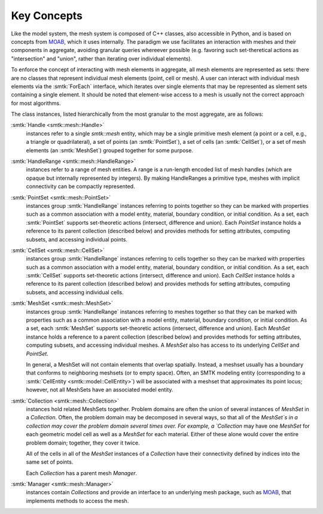 Key Concepts
============

Like the model system, the mesh system is composed of C++ classes,
also accessible in Python, and is based on concepts from MOAB_,
which it uses internally. The paradigm we use facilitates an
interaction with meshes and their components in aggregate,
avoiding granular queries whereever possible (e.g. favoring
such set-theretical actions as "intersection" and "union", rather than
iterating over individual elements).

To enforce the concept of interacting with mesh elements in
aggregate, all mesh elements are represented as sets: there are no
classes that represent individual mesh elements (point, cell or
mesh). A user can interact with individual mesh elements via the
:smtk:`ForEach` interface, which iterates over single elements that
may be represented as slement sets containing a single element. It
should be noted that element-wise access to a mesh is usually not the
correct approach for most algorithms.

The class instances, listed hierarchically from the most granular to
the most aggregate, are as follows:

:smtk:`Handle <smtk::mesh::Handle>`
  instances refer to a single `smtk::mesh` entity, which may be a
  single primitive mesh element (a point or a cell, e.g., a triangle or
  quadrilateral),  a set of points (an :smtk:`PointSet`), a set of
  cells (an :smtk:`CellSet`), or a set of mesh elements (an
  :smtk:`MeshSet`) grouped together for some purpose.

:smtk:`HandleRange <smtk::mesh::HandleRange>`
  instances refer to a range of mesh entities.
  A range is a run-length encoded list of mesh handles (which are opaque
  but internally represented by integers).
  By making HandleRanges a primitive type,
  meshes with implicit connectivity can be compactly represented.

:smtk:`PointSet <smtk::mesh::PointSet>`
  instances group :smtk:`HandleRange` instances referring to points
  together so they can be marked with properties such as a common
  association with a model entity, material, boundary condition, or
  initial condition. As a set, each :smtk:`PointSet` supports set-theoretic
  actions (intersect, difference and union).   Each `PointSet`
  instance holds a reference to its parent collection (described below)
  and provides methods for setting attributes, computing subsets, and accessing
  individual points.

:smtk:`CellSet <smtk::mesh::CellSet>`
  instances group :smtk:`HandleRange` instances referring to cells
  together so they can be marked with properties such as a common
  association with a model entity, material, boundary condition, or
  initial condition. As a set, each :smtk:`CellSet` supports set-theoretic
  actions (intersect, difference and union).   Each `CellSet`
  instance holds a reference to its parent collection (described below)
  and provides methods for setting attributes, computing subsets, and accessing
  individual cells.

:smtk:`MeshSet <smtk::mesh::MeshSet>`
  instances group :smtk:`HandleRange` instances referring to meshes
  together so that they can be marked with properties such as a common
  association with a model entity, material, boundary condition, or
  initial condition. As a set, each :smtk:`MeshSet` supports set-theoretic
  actions (intersect, difference and union). Each `MeshSet` instance
  holds a reference to a parent collection (described below) and
  provides methods for setting attributes, computing subsets, and
  accessing individual meshes. A `MeshSet` also has access to its
  underlying `CellSet` and `PointSet`.

  In general, a MeshSet will not contain elements that overlap spatially.
  Instead, a meshset usually has a boundary that conforms to neighboring
  meshsets (or to empty space).
  Often, an SMTK modeling entity (corresponding to a
  :smtk:`CellEntity <smtk::model::CellEntity>`) will be associated
  with a meshset that approximates its point locus;
  however, not all MeshSets have an associated model entity.

:smtk:`Collection <smtk::mesh::Collection>`
  instances hold related MeshSets together.
  Problem domains are often the union of several instances of
  `MeshSet` in a `Collection`. Often, the problem domain may be
  decomposed in several ways, so that all of the `MeshSet`s in a
  collection may cover the problem domain several
  times over.
  For example, a `Collection` may have one `MeshSet` for each geometric model
  cell as well as a `MeshSet` for each material.
  Either of these alone would cover the entire problem domain;
  together, they cover it twice.

  All of the cells in all of the `MeshSet` instances of a `Collection` have their
  connectivity defined by indices into the same set of points.

  Each `Collection` has a parent mesh `Manager`.

:smtk:`Manager <smtk::mesh::Manager>`
  instances contain `Collections` and provide an interface to an
  underlying mesh package, such as MOAB_, that implements methods to
  access the mesh.

.. _MOAB: https://bitbucket.org/fathomteam/moab
